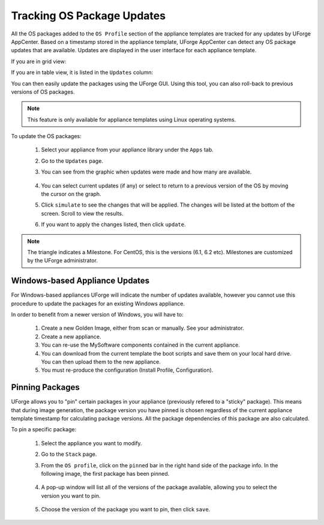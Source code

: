.. Copyright 2018 FUJITSU LIMITED

.. _appliance-pkg-updates:

Tracking OS Package Updates
---------------------------

All the OS packages added to the ``OS Profile`` section of the appliance templates are tracked for any updates by UForge AppCenter. Based on a timestamp stored in the appliance template, UForge AppCenter can detect any OS package updates that are available.  Updates are displayed in the user interface for each appliance template.

If you are in grid view:

.. image:: /images/appliance-os-updates.png

If you are in table view, it is listed in the ``Updates`` column:

.. image:: /images/os-updates-list.png

You can then easily update the packages using the UForge GUI. Using this tool, you can also roll-back to previous versions of OS packages.

.. note:: This feature is only available for appliance templates using Linux operating systems.

To update the OS packages:

	1. Select your appliance from your appliance library under the ``Apps`` tab.
	2. Go to the ``Updates`` page.
	3. You can see from the graphic when updates were made and how many are available.

		.. image:: /images/appliance-os-updates.png

	4. You can select current updates (if any) or select to return to a previous version of the OS by moving the cursor on the graph.

	5. Click ``simulate`` to see the changes that will be applied. The changes will be listed at the bottom of the screen. Scroll to view the results.

	6. If you want to apply the changes listed, then click ``update``.

.. note:: The triangle indicates a Milestone. For CentOS, this is the versions (6.1, 6.2 etc). Milestones are customized by the UForge administrator.

.. _windows-update:

Windows-based Appliance Updates
~~~~~~~~~~~~~~~~~~~~~~~~~~~~~~~

For Windows-based appliances UForge will indicate the number of updates available, however you cannot use this procedure to update the packages for an existing Windows appliance.

In order to benefit from a newer version of Windows, you will have to:

	1. Create a new Golden Image, either from scan or manually. See your administrator.
	2. Create a new appliance.
	3. You can re-use the MySoftware components contained in the current appliance.
	4. You can download from the current template the boot scripts and save them on your local hard drive. You can then upload them to the new appliance.
	5. You must re-produce the configuration (Install Profile, Configuration).

.. _appliance-pkg-updates-sticky:

Pinning Packages
~~~~~~~~~~~~~~~~

UForge allows you to "pin" certain packages in your appliance (previously refered to a "sticky" package). This means that during image generation, the package version you have pinned is chosen regardless of the current appliance template timestamp for calculating package versions.  All the package dependencies of this package are also calculated.

To pin a specific package:

	1. Select the appliance you want to modify.
	2. Go to the ``Stack`` page.
	3. From the ``OS profile``, click on the ``pinned`` bar in the right hand side of the package info. In the following image, the first package has been pinned. 

		.. image:: /images/os-profile-pin.png

	4. A pop-up window will list all of the versions of the package available, allowing you to select the version you want to pin.

		.. image:: /images/os-profile-pin-pkg-popup.png

	5. Choose the version of the package you want to pin, then click ``save``.

